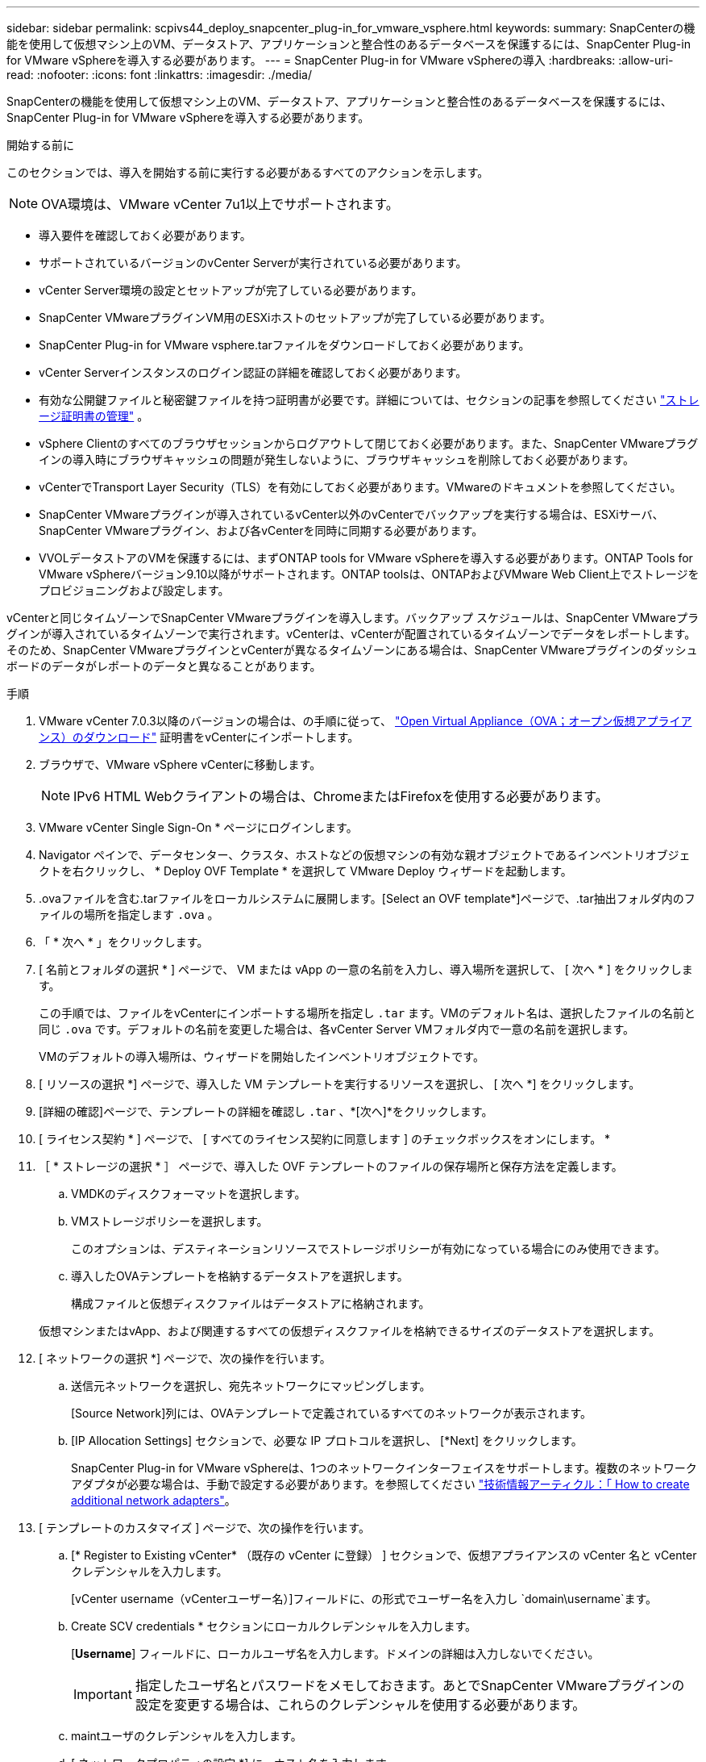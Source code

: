 ---
sidebar: sidebar 
permalink: scpivs44_deploy_snapcenter_plug-in_for_vmware_vsphere.html 
keywords:  
summary: SnapCenterの機能を使用して仮想マシン上のVM、データストア、アプリケーションと整合性のあるデータベースを保護するには、SnapCenter Plug-in for VMware vSphereを導入する必要があります。 
---
= SnapCenter Plug-in for VMware vSphereの導入
:hardbreaks:
:allow-uri-read: 
:nofooter: 
:icons: font
:linkattrs: 
:imagesdir: ./media/


[role="lead"]
SnapCenterの機能を使用して仮想マシン上のVM、データストア、アプリケーションと整合性のあるデータベースを保護するには、SnapCenter Plug-in for VMware vSphereを導入する必要があります。

.開始する前に
このセクションでは、導入を開始する前に実行する必要があるすべてのアクションを示します。


NOTE: OVA環境は、VMware vCenter 7u1以上でサポートされます。

* 導入要件を確認しておく必要があります。
* サポートされているバージョンのvCenter Serverが実行されている必要があります。
* vCenter Server環境の設定とセットアップが完了している必要があります。
* SnapCenter VMwareプラグインVM用のESXiホストのセットアップが完了している必要があります。
* SnapCenter Plug-in for VMware vsphere.tarファイルをダウンロードしておく必要があります。
* vCenter Serverインスタンスのログイン認証の詳細を確認しておく必要があります。
* 有効な公開鍵ファイルと秘密鍵ファイルを持つ証明書が必要です。詳細については、セクションの記事を参照してください https://kb.netapp.com/Advice_and_Troubleshooting/Data_Protection_and_Security/SnapCenter/SnapCenter_Certificate_Resolution_Guide["ストレージ証明書の管理"] 。
* vSphere Clientのすべてのブラウザセッションからログアウトして閉じておく必要があります。また、SnapCenter VMwareプラグインの導入時にブラウザキャッシュの問題が発生しないように、ブラウザキャッシュを削除しておく必要があります。
* vCenterでTransport Layer Security（TLS）を有効にしておく必要があります。VMwareのドキュメントを参照してください。
* SnapCenter VMwareプラグインが導入されているvCenter以外のvCenterでバックアップを実行する場合は、ESXiサーバ、SnapCenter VMwareプラグイン、および各vCenterを同時に同期する必要があります。
* VVOLデータストアのVMを保護するには、まずONTAP tools for VMware vSphereを導入する必要があります。ONTAP Tools for VMware vSphereバージョン9.10以降がサポートされます。ONTAP toolsは、ONTAPおよびVMware Web Client上でストレージをプロビジョニングおよび設定します。


vCenterと同じタイムゾーンでSnapCenter VMwareプラグインを導入します。バックアップ スケジュールは、SnapCenter VMwareプラグインが導入されているタイムゾーンで実行されます。vCenterは、vCenterが配置されているタイムゾーンでデータをレポートします。そのため、SnapCenter VMwareプラグインとvCenterが異なるタイムゾーンにある場合は、SnapCenter VMwareプラグインのダッシュボードのデータがレポートのデータと異なることがあります。

.手順
. VMware vCenter 7.0.3以降のバージョンの場合は、の手順に従って、 link:scpivs44_download_the_ova_open_virtual_appliance.html["Open Virtual Appliance（OVA；オープン仮想アプライアンス）のダウンロード"^] 証明書をvCenterにインポートします。
. ブラウザで、VMware vSphere vCenterに移動します。
+

NOTE: IPv6 HTML Webクライアントの場合は、ChromeまたはFirefoxを使用する必要があります。

. VMware vCenter Single Sign-On * ページにログインします。
. Navigator ペインで、データセンター、クラスタ、ホストなどの仮想マシンの有効な親オブジェクトであるインベントリオブジェクトを右クリックし、 * Deploy OVF Template * を選択して VMware Deploy ウィザードを起動します。
. .ovaファイルを含む.tarファイルをローカルシステムに展開します。[Select an OVF template*]ページで、.tar抽出フォルダ内のファイルの場所を指定します `.ova` 。
. 「 * 次へ * 」をクリックします。
. [ 名前とフォルダの選択 * ] ページで、 VM または vApp の一意の名前を入力し、導入場所を選択して、 [ 次へ * ] をクリックします。
+
この手順では、ファイルをvCenterにインポートする場所を指定し `.tar` ます。VMのデフォルト名は、選択したファイルの名前と同じ `.ova` です。デフォルトの名前を変更した場合は、各vCenter Server VMフォルダ内で一意の名前を選択します。

+
VMのデフォルトの導入場所は、ウィザードを開始したインベントリオブジェクトです。

. [ リソースの選択 *] ページで、導入した VM テンプレートを実行するリソースを選択し、 [ 次へ *] をクリックします。
. [詳細の確認]ページで、テンプレートの詳細を確認し `.tar` 、*[次へ]*をクリックします。
. [ ライセンス契約 * ] ページで、 [ すべてのライセンス契約に同意します ] のチェックボックスをオンにします。 *
. ［ * ストレージの選択 * ］ ページで、導入した OVF テンプレートのファイルの保存場所と保存方法を定義します。
+
.. VMDKのディスクフォーマットを選択します。
.. VMストレージポリシーを選択します。
+
このオプションは、デスティネーションリソースでストレージポリシーが有効になっている場合にのみ使用できます。

.. 導入したOVAテンプレートを格納するデータストアを選択します。
+
構成ファイルと仮想ディスクファイルはデータストアに格納されます。

+
仮想マシンまたはvApp、および関連するすべての仮想ディスクファイルを格納できるサイズのデータストアを選択します。



. [ ネットワークの選択 *] ページで、次の操作を行います。
+
.. 送信元ネットワークを選択し、宛先ネットワークにマッピングします。
+
[Source Network]列には、OVAテンプレートで定義されているすべてのネットワークが表示されます。

.. [IP Allocation Settings] セクションで、必要な IP プロトコルを選択し、 [*Next] をクリックします。
+
SnapCenter Plug-in for VMware vSphereは、1つのネットワークインターフェイスをサポートします。複数のネットワークアダプタが必要な場合は、手動で設定する必要があります。を参照してください https://kb.netapp.com/Advice_and_Troubleshooting/Data_Protection_and_Security/SnapCenter/How_to_create_additional_network_adapters_in_NDB_and_SCV_4.3["技術情報アーティクル：「 How to create additional network adapters"^]。



. [ テンプレートのカスタマイズ ] ページで、次の操作を行います。
+
.. [* Register to Existing vCenter* （既存の vCenter に登録） ] セクションで、仮想アプライアンスの vCenter 名と vCenter クレデンシャルを入力します。
+
[vCenter username（vCenterユーザー名）]フィールドに、の形式でユーザー名を入力し `domain\username`ます。

.. Create SCV credentials * セクションにローカルクレデンシャルを入力します。
+
[*Username*] フィールドに、ローカルユーザ名を入力します。ドメインの詳細は入力しないでください。

+

IMPORTANT: 指定したユーザ名とパスワードをメモしておきます。あとでSnapCenter VMwareプラグインの設定を変更する場合は、これらのクレデンシャルを使用する必要があります。

.. maintユーザのクレデンシャルを入力します。
.. [ ネットワークプロパティの設定 *] に、ホスト名を入力します。
+
... [*IPv4 ネットワークプロパティの設定 *] セクションで、 IPv4 アドレス、 IPv4 ネットマスク、 IPv4 ゲートウェイ、 IPv4 プライマリ DNS 、 IPv4 セカンダリ DNS などのネットワーク情報を入力します。 および IPv4 検索ドメインを使用できます。
... [*IPv6 ネットワークプロパティの設定 *] セクションで、 IPv6 アドレス、 IPv6 ネットマスク、 IPv6 ゲートウェイ、 IPv6 プライマリ DNS 、 IPv6 セカンダリ DNS などのネットワーク情報を入力します。 および IPv6 検索ドメインを使用できます。
+
必要に応じて、[IPv4]フィールド、[IPv6]フィールド、またはその両方を選択します。IPv4とIPv6の両方を使用している場合は、そのうちの1つにのみプライマリDNSを指定する必要があります。

+

IMPORTANT: ネットワーク設定として DHCP を使用する場合は、これらの手順を省略し、 [*Setup Network Properties*] セクションのエントリを空白のままにしておくことができます。



.. * Setup Date and Time * で、 vCenter が配置されているタイムゾーンを選択します。


. [ 完了準備完了 ] ページでページを確認し、 [ 完了 ] をクリックします。
+
すべてのホストにIPアドレスを設定する必要があります（FQDNホスト名はサポートされません）。導入処理では、導入前に入力した内容は検証されません。

+
OVFのインポートタスクと導入タスクが完了するまでの間、[Recent Tasks]ウィンドウで導入の進捗状況を確認できます。

+
SnapCenter VMwareプラグインの導入が完了すると、Linux VMとして導入されてvCenterに登録され、VMware vSphere Clientがインストールされます。

. SnapCenter VMware プラグインが導入された VM に移動し、 * 概要 * タブをクリックしてから * 電源オン * ボックスをクリックして仮想アプライアンスを起動します。
. SnapCenter VMware プラグインの電源をオンにした状態で、展開された SnapCenter VMware プラグインを右クリックし、 * ゲスト OS * を選択して、 * VMware Tools のインストール * をクリックします。
+
VMware Toolsは、SnapCenter VMwareプラグインが導入されているVMにインストールされます。VMware Toolsのインストールの詳細については、VMwareのドキュメントを参照してください。

+
導入が完了するまでに数分かかることがあります。SnapCenter VMwareプラグインの電源がオンになると導入が成功したことが通知され、VMware toolsがインストールされ、SnapCenter VMwareプラグインへのログインを求める画面が表示されます。初回リブート時に、ネットワーク設定をDHCPから静的アドレスに切り替えることができます。ただし、スタティックからDHCPへの切り替えはサポートされていません。

+
SnapCenter VMwareプラグインが導入されているIPアドレスが画面に表示されます。IPアドレスをメモします。SnapCenter VMwareプラグインの設定を変更する場合は、SnapCenter VMwareプラグインの管理GUIにログインする必要があります。

. 導入画面に表示されたIPアドレスと導入ウィザードで指定したクレデンシャルを使用してSnapCenter VMwareプラグインの管理GUIにログインし、SnapCenter VMwareプラグインがvCenterに接続されて有効になっていることをダッシュボードで確認します。
+
管理GUIにアクセスするには、の形式を使用し `\https://<appliance-IP-address>:8080` ます。

+
導入時に設定したadminユーザ名とパスワード、およびメンテナンスコンソールを使用して生成されたMFAトークンを使用してログインします。

+
SnapCenter VMwareプラグインが有効になっていない場合は、を参照してください link:scpivs44_restart_the_vmware_vsphere_web_client_service.html["VMware vSphere Client Serviceを再起動します。"]。

+
ホスト名が「UnifiedVSC/SCV」の場合は、アプライアンスを再起動します。アプライアンスを再起動してもホスト名が指定したホスト名に変更されない場合は、アプライアンスを再インストールする必要があります。



.終了後
必要なを完了する必要があります link:scpivs44_post_deployment_required_operations_and_issues.html["導入後の処理"]。
